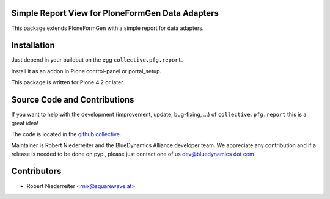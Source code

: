 Simple Report View for PloneFormGen Data Adapters
=================================================

This package extends PloneFormGen with a simple report for data adapters.

Installation
============

Just depend in your buildout on the egg ``collective.pfg.report``. 

Install it as an addon in Plone control-panel or portal_setup.

This package is written for Plone 4.2 or later.

Source Code and Contributions
=============================

If you want to help with the development (improvement, update, bug-fixing, ...)
of ``collective.pfg.report`` this is a great idea!

The code is located in the
`github collective <https://github.com/bluedynamics/collective.pfg.report>`_.

Maintainer is Robert Niederreiter and the BlueDynamics Alliance developer team.
We appreciate any contribution and if a release is needed to be done on pypi,
please just contact one of us
`dev@bluedynamics dot com <mailto:dev@bluedynamics.com>`_

Contributors
============

- Robert Niederreiter <rnix@squarewave.at>
